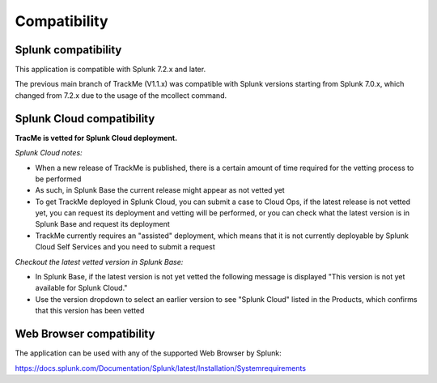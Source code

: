 Compatibility
=============

Splunk compatibility
####################

This application is compatible with Splunk 7.2.x and later.

The previous main branch of TrackMe (V1.1.x) was compatible with Splunk versions starting from Splunk 7.0.x, which changed from 7.2.x due to the usage of the mcollect command.

Splunk Cloud compatibility
##########################

**TracMe is vetted for Splunk Cloud deployment.**

*Splunk Cloud notes:*

- When a new release of TrackMe is published, there is a certain amount of time required for the vetting process to be performed
- As such, in Splunk Base the current release might appear as not vetted yet
- To get TrackMe deployed in Splunk Cloud, you can submit a case to Cloud Ops, if the latest release is not vetted yet, you can request its deployment and vetting will be performed, or you can check what the latest version is in Splunk Base and request its deployment
- TrackMe currently requires an "assisted" deployment, which means that it is not currently deployable by Splunk Cloud Self Services and you need to submit a request

*Checkout the latest vetted version in Splunk Base:*

- In Splunk Base, if the latest version is not yet vetted the following message is displayed "This version is not yet available for Splunk Cloud."
- Use the version dropdown to select an earlier version to see "Splunk Cloud" listed in the Products, which confirms that this version has been vetted

Web Browser compatibility
#########################

The application can be used with any of the supported Web Browser by Splunk:

https://docs.splunk.com/Documentation/Splunk/latest/Installation/Systemrequirements

